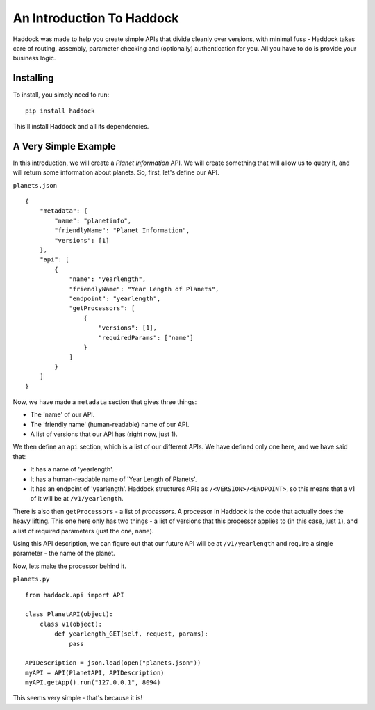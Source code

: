 An Introduction To Haddock
==========================

Haddock was made to help you create simple APIs that divide cleanly over versions, with minimal fuss - Haddock takes care of routing, assembly, parameter checking and (optionally) authentication for you. All you have to do is provide your business logic.

Installing
----------

To install, you simply need to run::
    
    pip install haddock

This'll install Haddock and all its dependencies.

A Very Simple Example
---------------------

In this introduction, we will create a *Planet Information* API. We will create something that will allow us to query it, and will return some information about planets. So, first, let's define our API.

``planets.json``
::

    {
        "metadata": {
            "name": "planetinfo",
            "friendlyName": "Planet Information",
            "versions": [1]
        },
        "api": [
            {
                "name": "yearlength",
                "friendlyName": "Year Length of Planets",
                "endpoint": "yearlength",
                "getProcessors": [
                    {
                        "versions": [1],
                        "requiredParams": ["name"]
                    }
                ]
            }
        ]
    }

Now, we have made a ``metadata`` section that gives three things:

- The 'name' of our API.
- The 'friendly name' (human-readable) name of our API.
- A list of versions that our API has (right now, just 1).

We then define an ``api`` section, which is a list of our different APIs. We have defined only one here, and we have said that:

- It has a name of 'yearlength'.
- It has a human-readable name of 'Year Length of Planets'.
- It has an endpoint of 'yearlength'. Haddock structures APIs as ``/<VERSION>/<ENDPOINT>``, so this means that a v1 of it will be at ``/v1/yearlength``.

There is also then ``getProcessors`` - a list of *processors*. A processor in Haddock is the code that actually does the heavy lifting. This one here only has two things - a list of versions that this processor applies to (in this case, just ``1``), and a list of required parameters (just the one, ``name``).

Using this API description, we can figure out that our future API will be at ``/v1/yearlength`` and require a single parameter - the name of the planet.

Now, lets make the processor behind it.

``planets.py``
::

    from haddock.api import API

    class PlanetAPI(object):
        class v1(object):
            def yearlength_GET(self, request, params):
                pass

    APIDescription = json.load(open("planets.json"))
    myAPI = API(PlanetAPI, APIDescription)
    myAPI.getApp().run("127.0.0.1", 8094)

This seems very simple - that's because it is!